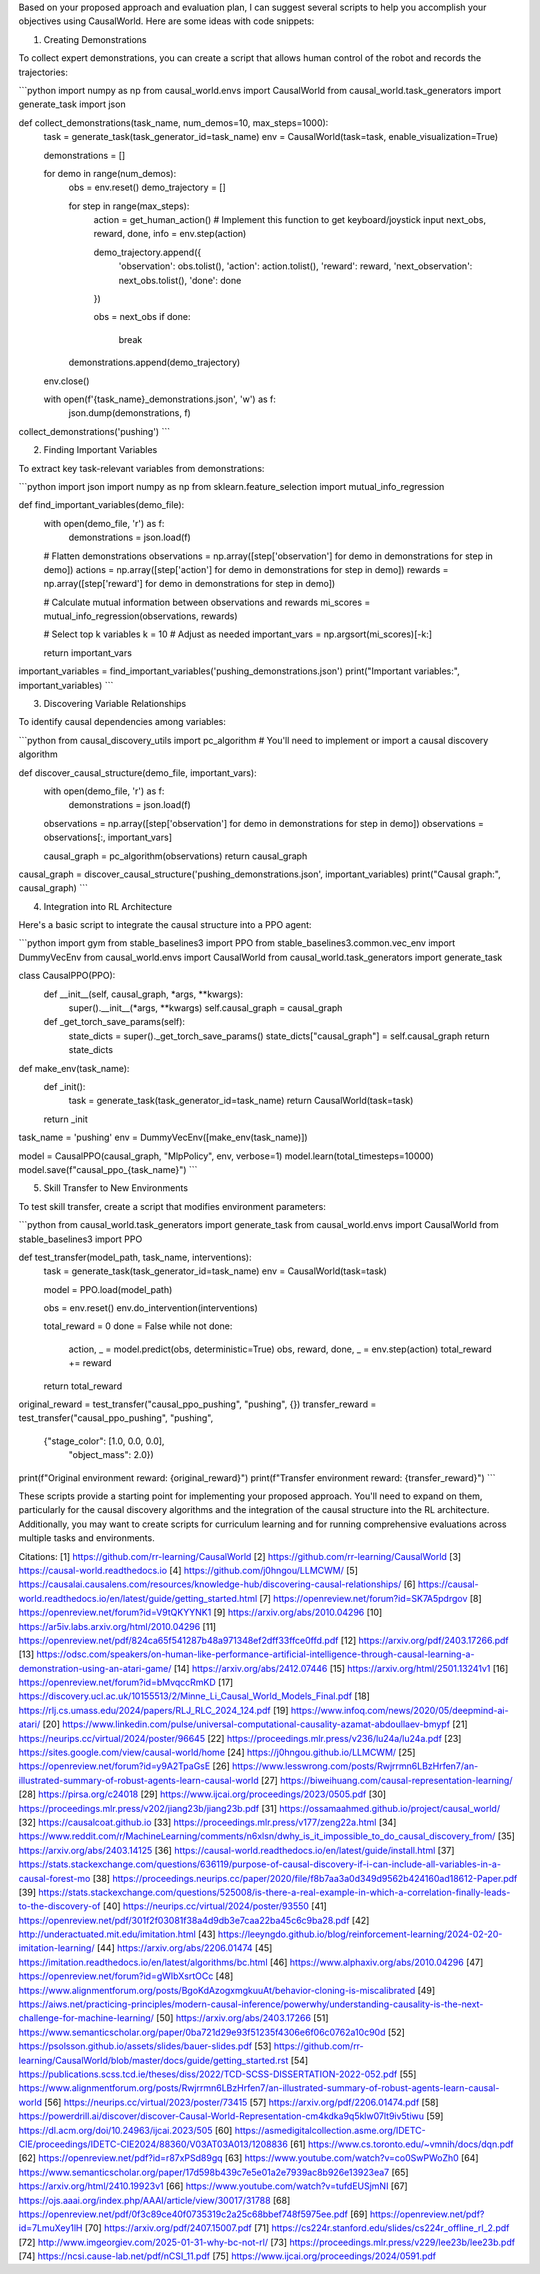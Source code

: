 Based on your proposed approach and evaluation plan, I can suggest several scripts to help you accomplish your objectives using CausalWorld. Here are some ideas with code snippets:

1. Creating Demonstrations

To collect expert demonstrations, you can create a script that allows human control of the robot and records the trajectories:

```python
import numpy as np
from causal_world.envs import CausalWorld
from causal_world.task_generators import generate_task
import json

def collect_demonstrations(task_name, num_demos=10, max_steps=1000):
    task = generate_task(task_generator_id=task_name)
    env = CausalWorld(task=task, enable_visualization=True)
    
    demonstrations = []
    
    for demo in range(num_demos):
        obs = env.reset()
        demo_trajectory = []
        
        for step in range(max_steps):
            action = get_human_action()  # Implement this function to get keyboard/joystick input
            next_obs, reward, done, info = env.step(action)
            
            demo_trajectory.append({
                'observation': obs.tolist(),
                'action': action.tolist(),
                'reward': reward,
                'next_observation': next_obs.tolist(),
                'done': done
            })
            
            obs = next_obs
            if done:
                break
        
        demonstrations.append(demo_trajectory)
    
    env.close()
    
    with open(f'{task_name}_demonstrations.json', 'w') as f:
        json.dump(demonstrations, f)

collect_demonstrations('pushing')
```

2. Finding Important Variables

To extract key task-relevant variables from demonstrations:

```python
import json
import numpy as np
from sklearn.feature_selection import mutual_info_regression

def find_important_variables(demo_file):
    with open(demo_file, 'r') as f:
        demonstrations = json.load(f)
    
    # Flatten demonstrations
    observations = np.array([step['observation'] for demo in demonstrations for step in demo])
    actions = np.array([step['action'] for demo in demonstrations for step in demo])
    rewards = np.array([step['reward'] for demo in demonstrations for step in demo])
    
    # Calculate mutual information between observations and rewards
    mi_scores = mutual_info_regression(observations, rewards)
    
    # Select top k variables
    k = 10  # Adjust as needed
    important_vars = np.argsort(mi_scores)[-k:]
    
    return important_vars

important_variables = find_important_variables('pushing_demonstrations.json')
print("Important variables:", important_variables)
```

3. Discovering Variable Relationships

To identify causal dependencies among variables:

```python
from causal_discovery_utils import pc_algorithm  # You'll need to implement or import a causal discovery algorithm

def discover_causal_structure(demo_file, important_vars):
    with open(demo_file, 'r') as f:
        demonstrations = json.load(f)
    
    observations = np.array([step['observation'] for demo in demonstrations for step in demo])
    observations = observations[:, important_vars]
    
    causal_graph = pc_algorithm(observations)
    return causal_graph

causal_graph = discover_causal_structure('pushing_demonstrations.json', important_variables)
print("Causal graph:", causal_graph)
```

4. Integration into RL Architecture

Here's a basic script to integrate the causal structure into a PPO agent:

```python
import gym
from stable_baselines3 import PPO
from stable_baselines3.common.vec_env import DummyVecEnv
from causal_world.envs import CausalWorld
from causal_world.task_generators import generate_task

class CausalPPO(PPO):
    def __init__(self, causal_graph, *args, **kwargs):
        super().__init__(*args, **kwargs)
        self.causal_graph = causal_graph
    
    def _get_torch_save_params(self):
        state_dicts = super()._get_torch_save_params()
        state_dicts["causal_graph"] = self.causal_graph
        return state_dicts

def make_env(task_name):
    def _init():
        task = generate_task(task_generator_id=task_name)
        return CausalWorld(task=task)
    return _init

task_name = 'pushing'
env = DummyVecEnv([make_env(task_name)])

model = CausalPPO(causal_graph, "MlpPolicy", env, verbose=1)
model.learn(total_timesteps=10000)
model.save(f"causal_ppo_{task_name}")
```

5. Skill Transfer to New Environments

To test skill transfer, create a script that modifies environment parameters:

```python
from causal_world.task_generators import generate_task
from causal_world.envs import CausalWorld
from stable_baselines3 import PPO

def test_transfer(model_path, task_name, interventions):
    task = generate_task(task_generator_id=task_name)
    env = CausalWorld(task=task)
    
    model = PPO.load(model_path)
    
    obs = env.reset()
    env.do_intervention(interventions)
    
    total_reward = 0
    done = False
    while not done:
        action, _ = model.predict(obs, deterministic=True)
        obs, reward, done, _ = env.step(action)
        total_reward += reward
    
    return total_reward

original_reward = test_transfer("causal_ppo_pushing", "pushing", {})
transfer_reward = test_transfer("causal_ppo_pushing", "pushing", 
                                {"stage_color": [1.0, 0.0, 0.0],
                                 "object_mass": 2.0})

print(f"Original environment reward: {original_reward}")
print(f"Transfer environment reward: {transfer_reward}")
```

These scripts provide a starting point for implementing your proposed approach. You'll need to expand on them, particularly for the causal discovery algorithms and the integration of the causal structure into the RL architecture. Additionally, you may want to create scripts for curriculum learning and for running comprehensive evaluations across multiple tasks and environments.

Citations:
[1] https://github.com/rr-learning/CausalWorld
[2] https://github.com/rr-learning/CausalWorld
[3] https://causal-world.readthedocs.io
[4] https://github.com/j0hngou/LLMCWM/
[5] https://causalai.causalens.com/resources/knowledge-hub/discovering-causal-relationships/
[6] https://causal-world.readthedocs.io/en/latest/guide/getting_started.html
[7] https://openreview.net/forum?id=SK7A5pdrgov
[8] https://openreview.net/forum?id=V9tQKYYNK1
[9] https://arxiv.org/abs/2010.04296
[10] https://ar5iv.labs.arxiv.org/html/2010.04296
[11] https://openreview.net/pdf/824ca65f541287b48a971348ef2dff33ffce0ffd.pdf
[12] https://arxiv.org/pdf/2403.17266.pdf
[13] https://odsc.com/speakers/on-human-like-performance-artificial-intelligence-through-causal-learning-a-demonstration-using-an-atari-game/
[14] https://arxiv.org/abs/2412.07446
[15] https://arxiv.org/html/2501.13241v1
[16] https://openreview.net/forum?id=bMvqccRmKD
[17] https://discovery.ucl.ac.uk/10155513/2/Minne_Li_Causal_World_Models_Final.pdf
[18] https://rlj.cs.umass.edu/2024/papers/RLJ_RLC_2024_124.pdf
[19] https://www.infoq.com/news/2020/05/deepmind-ai-atari/
[20] https://www.linkedin.com/pulse/universal-computational-causality-azamat-abdoullaev-bmypf
[21] https://neurips.cc/virtual/2024/poster/96645
[22] https://proceedings.mlr.press/v236/lu24a/lu24a.pdf
[23] https://sites.google.com/view/causal-world/home
[24] https://j0hngou.github.io/LLMCWM/
[25] https://openreview.net/forum?id=y9A2TpaGsE
[26] https://www.lesswrong.com/posts/Rwjrrmn6LBzHrfen7/an-illustrated-summary-of-robust-agents-learn-causal-world
[27] https://biweihuang.com/causal-representation-learning/
[28] https://pirsa.org/c24018
[29] https://www.ijcai.org/proceedings/2023/0505.pdf
[30] https://proceedings.mlr.press/v202/jiang23b/jiang23b.pdf
[31] https://ossamaahmed.github.io/project/causal_world/
[32] https://causalcoat.github.io
[33] https://proceedings.mlr.press/v177/zeng22a.html
[34] https://www.reddit.com/r/MachineLearning/comments/n6xlsn/dwhy_is_it_impossible_to_do_causal_discovery_from/
[35] https://arxiv.org/abs/2403.14125
[36] https://causal-world.readthedocs.io/en/latest/guide/install.html
[37] https://stats.stackexchange.com/questions/636119/purpose-of-causal-discovery-if-i-can-include-all-variables-in-a-causal-forest-mo
[38] https://proceedings.neurips.cc/paper/2020/file/f8b7aa3a0d349d9562b424160ad18612-Paper.pdf
[39] https://stats.stackexchange.com/questions/525008/is-there-a-real-example-in-which-a-correlation-finally-leads-to-the-discovery-of
[40] https://neurips.cc/virtual/2024/poster/93550
[41] https://openreview.net/pdf/301f2f03081f38a4d9db3e7caa22ba45c6c9ba28.pdf
[42] http://underactuated.mit.edu/imitation.html
[43] https://leeyngdo.github.io/blog/reinforcement-learning/2024-02-20-imitation-learning/
[44] https://arxiv.org/abs/2206.01474
[45] https://imitation.readthedocs.io/en/latest/algorithms/bc.html
[46] https://www.alphaxiv.org/abs/2010.04296
[47] https://openreview.net/forum?id=gWIbXsrtOCc
[48] https://www.alignmentforum.org/posts/BgoKdAzogxmgkuuAt/behavior-cloning-is-miscalibrated
[49] https://aiws.net/practicing-principles/modern-causal-inference/powerwhy/understanding-causality-is-the-next-challenge-for-machine-learning/
[50] https://arxiv.org/abs/2403.17266
[51] https://www.semanticscholar.org/paper/0ba721d29e93f51235f4306e6f06c0762a10c90d
[52] https://psolsson.github.io/assets/slides/bauer-slides.pdf
[53] https://github.com/rr-learning/CausalWorld/blob/master/docs/guide/getting_started.rst
[54] https://publications.scss.tcd.ie/theses/diss/2022/TCD-SCSS-DISSERTATION-2022-052.pdf
[55] https://www.alignmentforum.org/posts/Rwjrrmn6LBzHrfen7/an-illustrated-summary-of-robust-agents-learn-causal-world
[56] https://neurips.cc/virtual/2023/poster/73415
[57] https://arxiv.org/pdf/2206.01474.pdf
[58] https://powerdrill.ai/discover/discover-Causal-World-Representation-cm4kdka9q5klw07lt9iv5tiwu
[59] https://dl.acm.org/doi/10.24963/ijcai.2023/505
[60] https://asmedigitalcollection.asme.org/IDETC-CIE/proceedings/IDETC-CIE2024/88360/V03AT03A013/1208836
[61] https://www.cs.toronto.edu/~vmnih/docs/dqn.pdf
[62] https://openreview.net/pdf?id=r87xPSd89gq
[63] https://www.youtube.com/watch?v=co0SwPWoZh0
[64] https://www.semanticscholar.org/paper/17d598b439c7e5e01a2e7939ac8b926e13923ea7
[65] https://arxiv.org/html/2410.19923v1
[66] https://www.youtube.com/watch?v=tufdEUSjmNI
[67] https://ojs.aaai.org/index.php/AAAI/article/view/30017/31788
[68] https://openreview.net/pdf/0f3c89ce40f0735319c2a25c68bbef748f5975ee.pdf
[69] https://openreview.net/pdf?id=7LmuXey1lH
[70] https://arxiv.org/pdf/2407.15007.pdf
[71] https://cs224r.stanford.edu/slides/cs224r_offline_rl_2.pdf
[72] http://www.imgeorgiev.com/2025-01-31-why-bc-not-rl/
[73] https://proceedings.mlr.press/v229/lee23b/lee23b.pdf
[74] https://ncsi.cause-lab.net/pdf/nCSI_11.pdf
[75] https://www.ijcai.org/proceedings/2024/0591.pdf